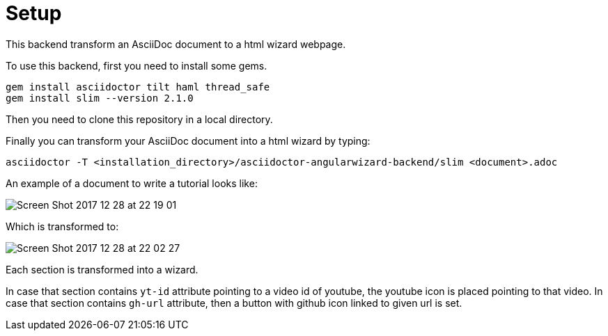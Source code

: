= Setup

This backend transform an AsciiDoc document to a html wizard webpage.

To use this backend, first you need to install some gems.

[source, terminal]
----
gem install asciidoctor tilt haml thread_safe
gem install slim --version 2.1.0
----

Then you need to clone this repository in a local directory.

Finally you can transform your AsciiDoc document into a html wizard by typing:

[source, terminal]
----
asciidoctor -T <installation_directory>/asciidoctor-angularwizard-backend/slim <document>.adoc
----

An example of a document to write a tutorial looks like:

image:https://preview.ibb.co/nLeenG/Screen_Shot_2017_12_28_at_22_19_01.png[]

Which is transformed to:

image:https://preview.ibb.co/gCtKMb/Screen_Shot_2017_12_28_at_22_02_27.png[]

Each section is transformed into a wizard.

In case that section contains `yt-id` attribute pointing to a video id of youtube, the youtube icon is placed pointing to that video.
In case that section contains `gh-url` attribute, then a button with github icon linked to given url is set.



